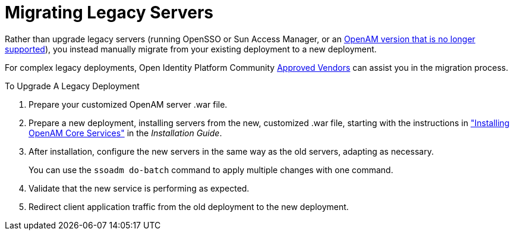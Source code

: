 ////
  The contents of this file are subject to the terms of the Common Development and
  Distribution License (the License). You may not use this file except in compliance with the
  License.
 
  You can obtain a copy of the License at legal/CDDLv1.0.txt. See the License for the
  specific language governing permission and limitations under the License.
 
  When distributing Covered Software, include this CDDL Header Notice in each file and include
  the License file at legal/CDDLv1.0.txt. If applicable, add the following below the CDDL
  Header, with the fields enclosed by brackets [] replaced by your own identifying
  information: "Portions copyright [year] [name of copyright owner]".
 
  Copyright 2017 ForgeRock AS.
  Portions Copyright 2024 3A Systems LLC.
////

:figure-caption!:
:example-caption!:
:table-caption!:
:leveloffset: -1"


[#chap-legacy-servers]
== Migrating Legacy Servers

Rather than upgrade legacy servers (running OpenSSO or Sun Access Manager, or an link:https://backstage.forgerock.com/#!/knowledge/kb/article/a18529200[OpenAM version that is no longer supported, window=\_blank]), you instead manually migrate from your existing deployment to a new deployment.

For complex legacy deployments, Open Identity Platform Community link:https://github.com/OpenIdentityPlatform/.github/wiki/Approved-Vendor-List[Approved Vendors, window=\_blank] can assist you in the migration process.

[#upgrade-legacy]
.To Upgrade A Legacy Deployment
====

. Prepare your customized OpenAM server .war file.

. Prepare a new deployment, installing servers from the new, customized .war file, starting with the instructions in xref:install-guide:chap-install-core.adoc#chap-install-core["Installing OpenAM Core Services"] in the __Installation Guide__.

. After installation, configure the new servers in the same way as the old servers, adapting as necessary.
+
You can use the `ssoadm do-batch` command to apply multiple changes with one command.

. Validate that the new service is performing as expected.

. Redirect client application traffic from the old deployment to the new deployment.

====

